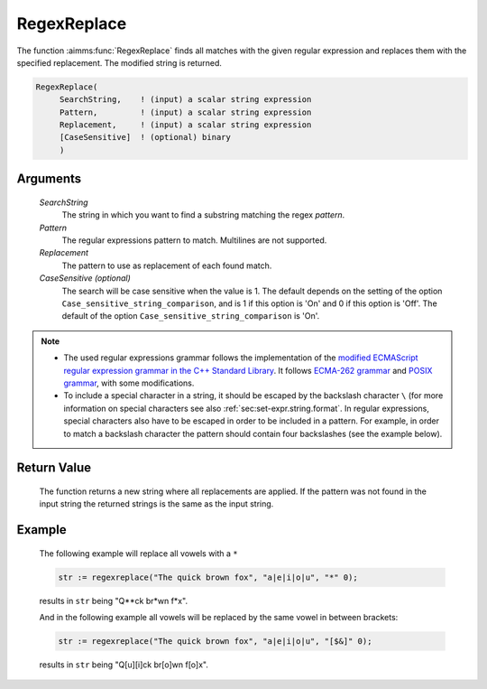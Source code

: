 .. aimms:function:: RegexReplace(SearchString, Pattern, Replacement [, CaseSensitive])

.. _RegexReplace:

RegexReplace
============

The function :aimms:func:`RegexReplace` finds all matches with the given regular expression and replaces them 
with the specified replacement. The modified string is returned.

.. code-block:: aimms

    RegexReplace(
         SearchString,    ! (input) a scalar string expression
         Pattern,         ! (input) a scalar string expression
         Replacement,     ! (input) a scalar string expression
         [CaseSensitive]  ! (optional) binary
         )

Arguments
---------

    *SearchString*
        The string in which you want to find a substring matching the regex
        *pattern*.

    *Pattern*
        The regular expressions pattern to match. Multilines are not supported.

    *Replacement*
        The pattern to use as replacement of each found match.

    *CaseSensitive (optional)*
        The search will be case sensitive when the value is 1. The default
        depends on the setting of the option ``Case_sensitive_string_comparison``, and is 1 if this option is 'On'
        and 0 if this option is 'Off'. The default of the option ``Case_sensitive_string_comparison`` is 'On'.

.. note::

    -  The used regular expressions grammar follows the implementation of
       the `modified ECMAScript regular expression grammar in the C++
       Standard Library <https://en.cppreference.com/w/cpp/regex/ecmascript>`__. It follows `ECMA-262 grammar <https://ecma-international.org/ecma-262/>`__ and `POSIX grammar <http://pubs.opengroup.org/onlinepubs/9699919799/basedefs/V1_chap09.html#tag_09_03>`__,
       with some modifications.

    -  To include a special character in a string, it should be escaped by
       the backslash character ``\`` (for more information on special
       characters see also :ref:`sec:set-expr.string.format`. In
       regular expressions, special characters also have to be escaped in
       order to be included in a pattern. For example, in order to match
       a backslash character the pattern should contain four backslashes
       (see the example below).

Return Value
------------

    The function returns a new string where all replacements are applied. If the pattern was not found
    in the input string the returned strings is the same as the input string.

Example
-------

    The following example will replace all vowels with a ``*``

    .. code-block:: aimms

                str := regexreplace("The quick brown fox", "a|e|i|o|u", "*" 0);

    results in ``str`` being "Q**ck br*wn f*x".

    And in the following example all vowels will be replaced by the same vowel in between brackets:

    .. code-block:: aimms

                str := regexreplace("The quick brown fox", "a|e|i|o|u", "[$&]" 0);

    results in ``str`` being "Q[u][i]ck br[o]wn f[o]x".

.. seealso::

    The functions :aimms:func:`RegexSearch`, :aimms:func:`FindReplaceStrings`.
